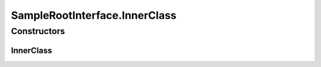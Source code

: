 SampleRootInterface.InnerClass
==============================

.. java:package:: com.devives.samples.inners
   :noindex:

.. java:type:: public static class InnerClass
   :outertype: SampleRootInterface

   Some inner class.

Constructors
------------

InnerClass
^^^^^^^^^^

.. java:constructor:: public InnerClass()
   :outertype: SampleRootInterface.InnerClass
